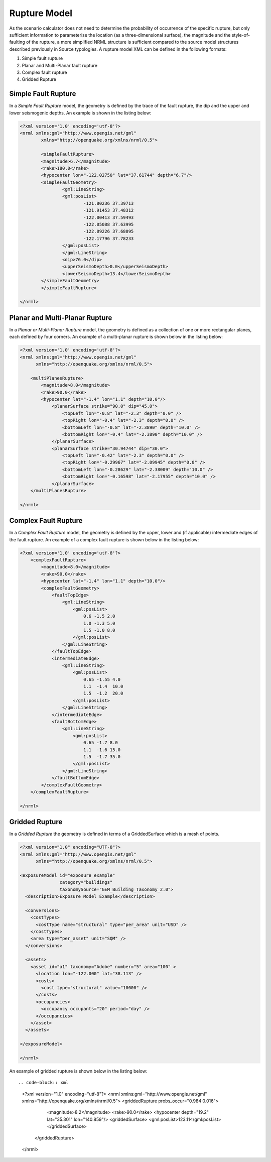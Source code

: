 .. _rupture-model:

Rupture Model
=============

As the scenario calculator does not need to determine the probability of occurrence of the specific rupture, but only 
sufficient information to parameterise the location (as a three-dimensional surface), the magnitude and the style-of-
faulting of the rupture, a more simplified NRML structure is sufficient compared to the source model structures 
described previously in Source typologies. A rupture model XML can be defined in the following formats:

#. Simple fault rupture
#. Planar and Multi-Planar fault rupture
#. Complex fault rupture
#. Gridded Rupture

Simple Fault Rupture
--------------------

In a *Simple Fault Rupture* model, the geometry is defined by the trace of the fault rupture, the dip and the upper and 
lower seismogenic depths. An example is shown in the listing below:

.. code-block:: xml

	<?xml version='1.0' encoding='utf-8'?>
	<nrml xmlns:gml="http://www.opengis.net/gml"
		xmlns="http://openquake.org/xmlns/nrml/0.5">

		<simpleFaultRupture>
		<magnitude>6.7</magnitude>
		<rake>180.0</rake>
		<hypocenter lon="-122.02750" lat="37.61744" depth="6.7"/>
		<simpleFaultGeometry>
			<gml:LineString>
			<gml:posList>
				-121.80236 37.39713
				-121.91453 37.48312
				-122.00413 37.59493
				-122.05088 37.63995
				-122.09226 37.68095
				-122.17796 37.78233
			</gml:posList>
			</gml:LineString>
			<dip>76.0</dip>
			<upperSeismoDepth>0.0</upperSeismoDepth>
			<lowerSeismoDepth>13.4</lowerSeismoDepth>
		</simpleFaultGeometry>
		</simpleFaultRupture>

	</nrml>


Planar and Multi-Planar Rupture
-------------------------------

In a *Planar or Multi-Planar Rupture* model, the geometry is defined as a collection of one or more rectangular planes, 
each defined by four corners. An example of a multi-planar rupture is shown below in the listing below:

.. code-block:: xml

	<?xml version='1.0' encoding='utf-8'?>
	<nrml xmlns:gml="http://www.opengis.net/gml"
	      xmlns="http://openquake.org/xmlns/nrml/0.5">
	
	    <multiPlanesRupture>
	        <magnitude>8.0</magnitude>
	        <rake>90.0</rake>
	        <hypocenter lat="-1.4" lon="1.1" depth="10.0"/>
	            <planarSurface strike="90.0" dip="45.0">
	                <topLeft lon="-0.8" lat="-2.3" depth="0.0" />
	                <topRight lon="-0.4" lat="-2.3" depth="0.0" />
	                <bottomLeft lon="-0.8" lat="-2.3890" depth="10.0" />
	                <bottomRight lon="-0.4" lat="-2.3890" depth="10.0" />
	            </planarSurface>
	            <planarSurface strike="30.94744" dip="30.0">
	                <topLeft lon="-0.42" lat="-2.3" depth="0.0" />
	                <topRight lon="-0.29967" lat="-2.09945" depth="0.0" />
	                <bottomLeft lon="-0.28629" lat="-2.38009" depth="10.0" />
	                <bottomRight lon="-0.16598" lat="-2.17955" depth="10.0" />
	            </planarSurface>
	    </multiPlanesRupture>
	
	</nrml>

Complex Fault Rupture
---------------------

In a *Complex Fault Rupture* model, the geometry is defined by the upper, lower and (if applicable) intermediate edges 
of the fault rupture. An example of a complex fault rupture is shown below in the listing below:

.. code-block:: xml

	<?xml version='1.0' encoding='utf-8'?>
	    <complexFaultRupture>
	        <magnitude>8.0</magnitude>
	        <rake>90.0</rake>
	        <hypocenter lat="-1.4" lon="1.1" depth="10.0"/>
	        <complexFaultGeometry>
	            <faultTopEdge>
	                <gml:LineString>
	                    <gml:posList>
	                        0.6 -1.5 2.0
	                        1.0 -1.3 5.0
	                        1.5 -1.0 8.0
	                    </gml:posList>
	                </gml:LineString>
	            </faultTopEdge>
	            <intermediateEdge>
	                <gml:LineString>
	                    <gml:posList>
	                        0.65 -1.55 4.0
	                        1.1  -1.4  10.0
	                        1.5  -1.2  20.0
	                    </gml:posList>
	                </gml:LineString>
	            </intermediateEdge>
	            <faultBottomEdge>
	                <gml:LineString>
	                    <gml:posList>
	                        0.65 -1.7 8.0
	                        1.1  -1.6 15.0
	                        1.5  -1.7 35.0
	                    </gml:posList>
	                </gml:LineString>
	            </faultBottomEdge>
	        </complexFaultGeometry>
	    </complexFaultRupture>
	
	</nrml>

Gridded Rupture
---------------
In a *Gridded Rupture* the geometry is defined in terms of a GriddedSurface which is a mesh of points.


.. code-block:: xml

	<?xml version="1.0" encoding="UTF-8"?>
	<nrml xmlns:gml="http://www.opengis.net/gml"
	      xmlns="http://openquake.org/xmlns/nrml/0.5">
	
	<exposureModel id="exposure_example"
	               category="buildings"
	               taxonomySource="GEM_Building_Taxonomy_2.0">
	  <description>Exposure Model Example</description>
	
	  <conversions>
	    <costTypes>
	      <costType name="structural" type="per_area" unit="USD" />
	    </costTypes>
	    <area type="per_asset" unit="SQM" />
	  </conversions>
	
	  <assets>
	    <asset id="a1" taxonomy="Adobe" number="5" area="100" >
	      <location lon="-122.000" lat="38.113" />
	      <costs>
	        <cost type="structural" value="10000" />
	      </costs>
	      <occupancies>
	        <occupancy occupants="20" period="day" />
	      </occupancies>
	    </asset>
	  </assets>
	
	</exposureModel>
	
	</nrml>



An example of gridded rupture is shown below in the listing below::

.. code-block:: xml

	<?xml version="1.0" encoding="utf-8"?>
	<nrml xmlns:gml="http://www.opengis.net/gml" xmlns="http://openquake.org/xmlns/nrml/0.5">
	<griddedRupture probs_occur="0.984 0.016">
	    <magnitude>8.2</magnitude>
	    <rake>90.0</rake>
	    <hypocenter depth="19.2" lat="35.301" lon="140.859"/>
	    <griddedSurface>
	    <gml:posList>123.11</gml:posList>
	    </griddedSurface>
	
	  </griddedRupture>
	
	</nrml>

